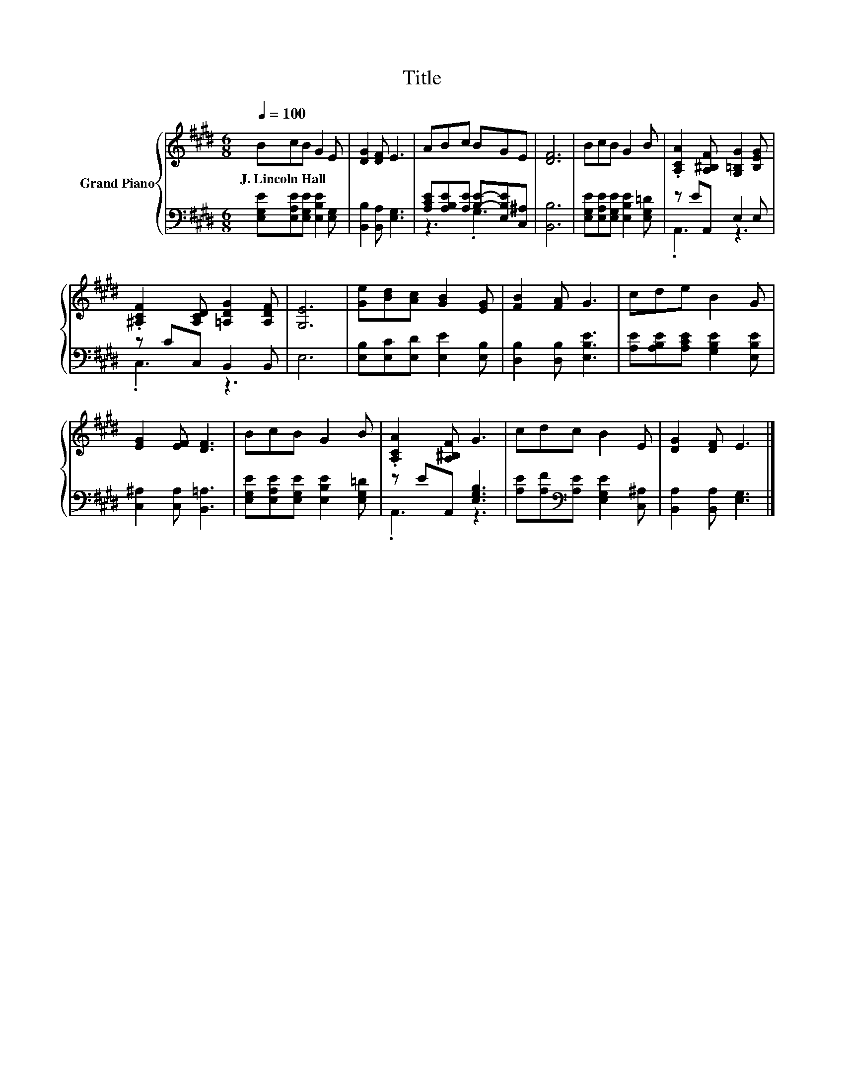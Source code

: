 X:1
T:Title
%%score { 1 | ( 2 3 ) }
L:1/8
Q:1/4=100
M:6/8
K:E
V:1 treble nm="Grand Piano"
V:2 bass 
V:3 bass 
V:1
 BcB G2 E | [DG]2 [DF] E3 | ABc BGE | [DF]6 | BcB G2 B | .[A,CA]2 [A,^B,F] [G,=B,G]2 [B,EG] | %6
w: J.~Lincoln~Hall * * * *||||||
 .[^A,CF]2 [A,CD] [=A,DG]2 [A,DF] | [G,E]6 | [Ge][Bd][Ac] [GB]2 [EG] | [FB]2 [FA] G3 | cde B2 G | %11
w: |||||
 [EG]2 [EF] [DF]3 | BcB G2 B | .[A,CA]2 [A,^B,F] G3 | cdc B2 E | [DG]2 [DF] E3 |] %16
w: |||||
V:2
 [E,G,E][E,A,E][E,G,E] [E,B,E]2 [E,G,] | [B,,B,]2 [B,,A,] [E,G,]3 | %2
 [A,CE][A,B,E][A,E] [B,E]-[E,B,E][C,^A,] | [B,,B,]6 | [E,G,E][E,A,E][E,G,E] [E,B,E]2 [E,G,=D] | %5
 z EA,, E,2 E, | z CC, B,,2 B,, | E,6 | [E,B,][E,C][E,D] [E,E]2 [E,B,] | [D,B,]2 [D,B,] [E,B,E]3 | %10
 [A,E][A,B,E][A,CE] [G,B,E]2 [E,B,E] | [C,^A,]2 [C,A,] [B,,=A,]3 | %12
 [E,G,E][E,A,E][E,G,E] [E,B,E]2 [E,G,=D] | z EA,, [E,G,B,]3 | %14
 [A,E][A,F][K:bass][A,E] [E,G,E]2 [C,^A,] | [B,,A,]2 [B,,A,] [E,G,]3 |] %16
V:3
 x6 | x6 | z3 .G,3 | x6 | x6 | .A,,3 z3 | .C,3 z3 | x6 | x6 | x6 | x6 | x6 | x6 | .A,,3 z3 | %14
 x2[K:bass] x4 | x6 |] %16

